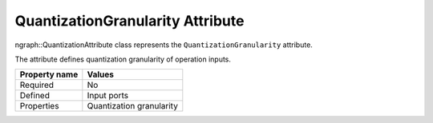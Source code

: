 .. {#openvino_docs_OV_UG_lpt_QuantizationGranularity}

QuantizationGranularity Attribute
=================================


.. meta::
   :description: Learn about QuantizationGranularity attribute, which describes quantization granularity of operation inputs.


ngraph::QuantizationAttribute class represents the ``QuantizationGranularity`` attribute.

The attribute defines quantization granularity of operation inputs.

.. list-table::
    :header-rows: 1

    * - Property name
      - Values
    * - Required
      - No
    * - Defined
      - Input ports
    * - Properties
      - Quantization granularity

